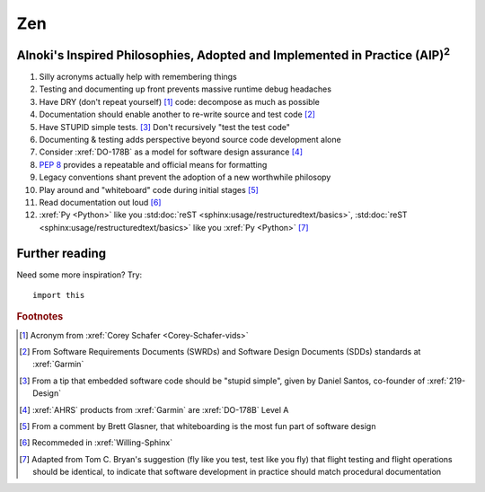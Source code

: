 ###
Zen
###


*******************************************************************************************
Alnoki's Inspired Philosophies, Adopted and Implemented in Practice (AIP)\ :superscript:`2`
*******************************************************************************************

#. Silly acronyms actually help with remembering things
#. Testing and documenting up front prevents massive runtime debug headaches
#. Have DRY (don't repeat yourself) [#]_ code: decompose as much as possible
#. Documentation should enable another to re-write source and test code [#]_
#. Have STUPID simple tests. [#]_ Don't recursively "test the test code"
#. Documenting & testing adds perspective beyond source code development alone
#. Consider :xref:`DO-178B` as a model for software design assurance [#]_
#. :pep:`8` provides a repeatable and official means for formatting
#. Legacy conventions shant prevent the adoption of a new worthwhile philosopy
#. Play around and "whiteboard" code during initial stages [#]_
#. Read documentation out loud [#]_
#. :xref:`Py <Python>` like you
   :std:doc:`reST <sphinx:usage/restructuredtext/basics>`,
   :std:doc:`reST <sphinx:usage/restructuredtext/basics>` like you
   :xref:`Py <Python>` [#]_


***************
Further reading
***************

Need some more inspiration? Try::

    import this

.. rubric:: Footnotes

.. [#] Acronym from :xref:`Corey Schafer <Corey-Schafer-vids>`
.. [#] From Software Requirements Documents (SWRDs) and Software Design
   Documents (SDDs) standards at :xref:`Garmin`
.. [#] From a tip that embedded software code should be "stupid simple", given
   by Daniel Santos, co-founder of :xref:`219-Design`
.. [#] :xref:`AHRS` products from :xref:`Garmin` are :xref:`DO-178B` Level A
.. [#] From a comment by Brett Glasner, that whiteboarding is the most
   fun part of software design
.. [#] Recommeded in :xref:`Willing-Sphinx`
.. [#] Adapted from Tom C. Bryan's suggestion (fly like you test, test like you
   fly) that flight testing and flight operations should be identical, to
   indicate that software development in practice should match procedural
   documentation